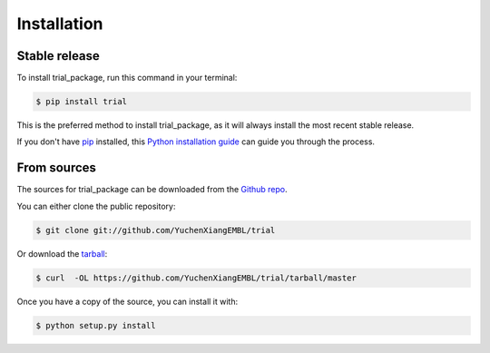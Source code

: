 .. highlight:: shell

============
Installation
============


Stable release
--------------

To install trial_package, run this command in your terminal:

.. code-block:: console

    $ pip install trial

This is the preferred method to install trial_package, as it will always install the most recent stable release.

If you don't have `pip`_ installed, this `Python installation guide`_ can guide
you through the process.

.. _pip: https://pip.pypa.io
.. _Python installation guide: http://docs.python-guide.org/en/latest/starting/installation/


From sources
------------

The sources for trial_package can be downloaded from the `Github repo`_.

You can either clone the public repository:

.. code-block:: console

    $ git clone git://github.com/YuchenXiangEMBL/trial

Or download the `tarball`_:

.. code-block:: console

    $ curl  -OL https://github.com/YuchenXiangEMBL/trial/tarball/master

Once you have a copy of the source, you can install it with:

.. code-block:: console

    $ python setup.py install


.. _Github repo: https://github.com/YuchenXiangEMBL/trial
.. _tarball: https://github.com/YuchenXiangEMBL/trial/tarball/master
